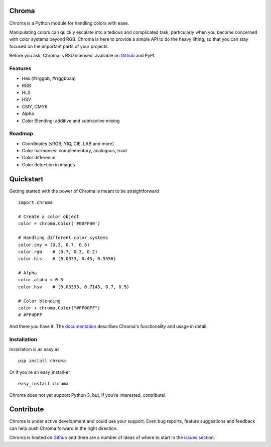 Chroma
======

Chroma is a Python module for handling colors with ease.

Manipulating colors can quickly escalate into a tedious and complicated task, particularly when you become concerned with color systems beyond RGB. Chroma is here to provide a simple API to do the heavy lifting, so that you can stay focused on the important parts of your projects.

Before you ask, Chroma is BSD licensed, available on `Github <https://github.com/seenaburns/Chroma>`_ and PyPI.

Features
--------

- Hex (#rrggbb, #rrggbbaa)
- RGB
- HLS
- HSV
- CMY, CMYK
- Alpha
- Color Blending: additive and subtractive mixing

Roadmap
-------

- Coordinates (sRGB, YIQ, CIE, LAB and more)
- Color harmonies: complementary, analogous, triad
- Color difference
- Color detection in images

Quickstart
==========

Getting started with the power of Chroma is meant to be straightforward
::

    import chroma

    # Create a color object
    color = chroma.Color('#00FF00')

    # Handling different color systems
    color.cmy = (0.3, 0.7, 0.8)
    color.rgb    # (0.7, 0.3, 0.2)
    color.hls    # (0.0333, 0.45, 0.5556)

    # Alpha
    color.alpha = 0.5
    color.hsv    # (0.03333, 0.7143, 0.7, 0.5)

    # Color blending
    color + chroma.Color("#FF00FF")
    # #FF4DFF

And there you have it. The `documentation <https://chroma.readthedocs.org/en/latest/>`_ describes Chroma's functionality and usage in detail.

Installation
------------

Installation is as easy as
::

    pip install chroma

Or if you're an easy_install-er
::

    easy_install chroma

Chroma does not yet support Python 3, but, if you're interested, contribute!

Contribute
==========

Chroma is under active development and could use your support. Even bug reports, feature suggestions and feedback can help push Chroma forward in the right direction.

Chroma is hosted on `Github <https://github.com/seenaburns/Chroma>`_ and there are a number of ideas of where to start in the `issues section <https://github.com/seenaburns/Chroma/issues>`_.
